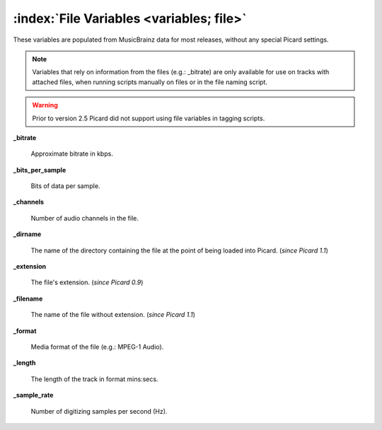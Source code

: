.. MusicBrainz Picard Documentation Project

:index:`File Variables <variables; file>`
==========================================

These variables are populated from MusicBrainz data for most releases, without any special Picard settings.

.. note::

   Variables that rely on information from the files (e.g.: _bitrate) are only available for use on
   tracks with attached files, when running scripts manually on files or in the file naming script.

.. warning::

   Prior to version 2.5 Picard did not support using file variables in tagging scripts.

**_bitrate**

    Approximate bitrate in kbps.

**_bits_per_sample**

    Bits of data per sample.

**_channels**

    Number of audio channels in the file.

**_dirname**

    The name of the directory containing the file at the point of being loaded into Picard. (*since Picard 1.1*)

**_extension**

    The file's extension. (*since Picard 0.9*)

**_filename**

    The name of the file without extension. (*since Picard 1.1*)

**_format**

    Media format of the file (e.g.: MPEG-1 Audio).

**_length**

    The length of the track in format mins:secs.

**_sample_rate**

    Number of digitizing samples per second (Hz).

